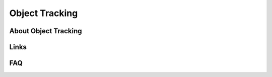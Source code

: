 Object Tracking
===============


About Object Tracking
---------------------


Links
-----


FAQ
---
